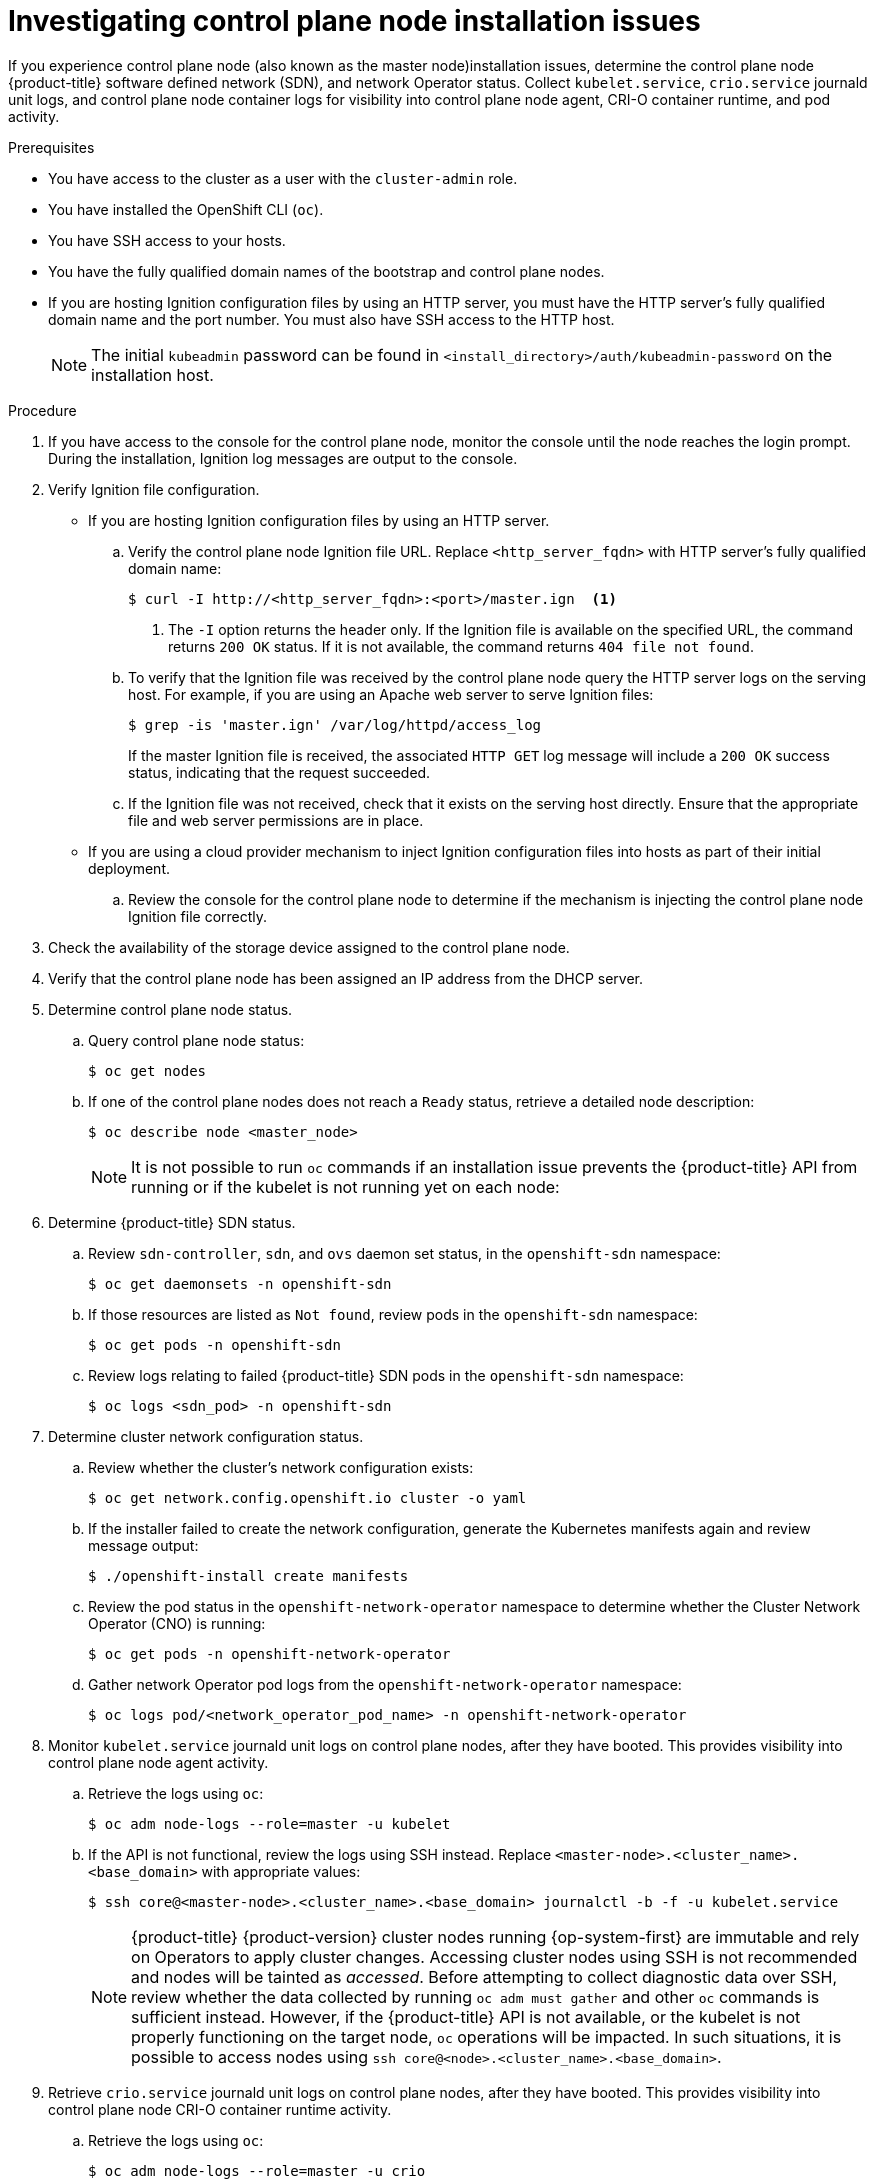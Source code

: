 // Module included in the following assemblies:
//
// * support/troubleshooting/troubleshooting-installations.adoc

[id="investigating-master-node-installation-issues_{context}"]
= Investigating control plane node installation issues

If you experience control plane node (also known as the master node)installation issues, determine the control plane node {product-title} software defined network (SDN), and network Operator status. Collect `kubelet.service`, `crio.service` journald unit logs, and control plane node container logs for visibility into control plane node agent, CRI-O container runtime, and pod activity.

.Prerequisites

* You have access to the cluster as a user with the `cluster-admin` role.
* You have installed the OpenShift CLI (`oc`).
* You have SSH access to your hosts.
* You have the fully qualified domain names of the bootstrap and control plane nodes.
* If you are hosting Ignition configuration files by using an HTTP server, you must have the HTTP server's fully qualified domain name and the port number. You must also have SSH access to the HTTP host.
+
[NOTE]
====
The initial `kubeadmin` password can be found in `<install_directory>/auth/kubeadmin-password` on the installation host.
====

.Procedure

. If you have access to the console for the control plane node, monitor the console until the node reaches the login prompt. During the installation, Ignition log messages are output to the console.

. Verify Ignition file configuration.
+
* If you are hosting Ignition configuration files by using an HTTP server.
+
.. Verify the control plane node Ignition file URL. Replace `<http_server_fqdn>` with HTTP server's fully qualified domain name:
+
[source,terminal]
----
$ curl -I http://<http_server_fqdn>:<port>/master.ign  <1>
----
<1> The `-I` option returns the header only. If the Ignition file is available on the specified URL, the command returns `200 OK` status. If it is not available, the command returns `404 file not found`.
+
.. To verify that the Ignition file was received by the control plane node query the HTTP server logs on the serving host. For example, if you are using an Apache web server to serve Ignition files:
+
[source,terminal]
----
$ grep -is 'master.ign' /var/log/httpd/access_log
----
+
If the master Ignition file is received, the associated `HTTP GET` log message will include a `200 OK` success status, indicating that the request succeeded.
+
.. If the Ignition file was not received, check that it exists on the serving host directly. Ensure that the appropriate file and web server permissions are in place.
+
* If you are using a cloud provider mechanism to inject Ignition configuration files into hosts as part of their initial deployment.
+
.. Review the console for the control plane node to determine if the mechanism is injecting the control plane node Ignition file correctly.

. Check the availability of the storage device assigned to the control plane node.

. Verify that the control plane node has been assigned an IP address from the DHCP server.

. Determine control plane node status.
.. Query control plane node status:
+
[source,terminal]
----
$ oc get nodes
----
+
.. If one of the control plane nodes does not reach a `Ready` status, retrieve a detailed node description:
+
[source,terminal]
----
$ oc describe node <master_node>
----
+
[NOTE]
====
It is not possible to run `oc` commands if an installation issue prevents the {product-title} API from running or if the kubelet is not running yet on each node:
====
+
. Determine {product-title} SDN status.
+
.. Review `sdn-controller`, `sdn`, and `ovs` daemon set status, in the `openshift-sdn` namespace:
+
[source,terminal]
----
$ oc get daemonsets -n openshift-sdn
----
+
.. If those resources are listed as `Not found`, review pods in the `openshift-sdn` namespace:
+
[source,terminal]
----
$ oc get pods -n openshift-sdn
----
+
.. Review logs relating to failed {product-title} SDN pods in the `openshift-sdn` namespace:
+
[source,terminal]
----
$ oc logs <sdn_pod> -n openshift-sdn
----

. Determine cluster network configuration status.
.. Review whether the cluster's network configuration exists:
+
[source,terminal]
----
$ oc get network.config.openshift.io cluster -o yaml
----
+
.. If the installer failed to create the network configuration, generate the Kubernetes manifests again and review message output:
+
[source,terminal]
----
$ ./openshift-install create manifests
----
+
.. Review the pod status in the `openshift-network-operator` namespace to determine whether the Cluster Network Operator (CNO) is running:
+
[source,terminal]
----
$ oc get pods -n openshift-network-operator
----
+
.. Gather network Operator pod logs from the `openshift-network-operator` namespace:
+
[source,terminal]
----
$ oc logs pod/<network_operator_pod_name> -n openshift-network-operator
----

. Monitor `kubelet.service` journald unit logs on control plane nodes, after they have booted. This provides visibility into control plane node agent activity.
.. Retrieve the logs using `oc`:
+
[source,terminal]
----
$ oc adm node-logs --role=master -u kubelet
----
+
.. If the API is not functional, review the logs using SSH instead. Replace `<master-node>.<cluster_name>.<base_domain>` with appropriate values:
+
[source,terminal]
----
$ ssh core@<master-node>.<cluster_name>.<base_domain> journalctl -b -f -u kubelet.service
----
+
[NOTE]
====
{product-title} {product-version} cluster nodes running {op-system-first} are immutable and rely on Operators to apply cluster changes. Accessing cluster nodes using SSH is not recommended and nodes will be tainted as _accessed_. Before attempting to collect diagnostic data over SSH, review whether the data collected by running `oc adm must gather` and other `oc` commands is sufficient instead. However, if the {product-title} API is not available, or the kubelet is not properly functioning on the target node, `oc` operations will be impacted. In such situations, it is possible to access nodes using `ssh core@<node>.<cluster_name>.<base_domain>`.
====
+
. Retrieve `crio.service` journald unit logs on control plane nodes, after they have booted. This provides visibility into control plane node CRI-O container runtime activity.
.. Retrieve the logs using `oc`:
+
[source,terminal]
----
$ oc adm node-logs --role=master -u crio
----
+
.. If the API is not functional, review the logs using SSH instead:
+
[source,terminal]
----
$ ssh core@<master-node>.<cluster_name>.<base_domain> journalctl -b -f -u crio.service
----

. Collect logs from specific subdirectories under `/var/log/` on control plane nodes.
.. Retrieve a list of logs contained within a `/var/log/` subdirectory. The following example lists files in `/var/log/openshift-apiserver/` on all control plane nodes:
+
[source,terminal]
----
$ oc adm node-logs --role=master --path=openshift-apiserver
----
+
.. Inspect a specific log within a `/var/log/` subdirectory. The following example outputs `/var/log/openshift-apiserver/audit.log` contents from all control plane nodes:
+
[source,terminal]
----
$ oc adm node-logs --role=master --path=openshift-apiserver/audit.log
----
+
.. If the API is not functional, review the logs on each node using SSH instead. The following example tails `/var/log/openshift-apiserver/audit.log`:
+
[source,terminal]
----
$ ssh core@<master-node>.<cluster_name>.<base_domain> sudo tail -f /var/log/openshift-apiserver/audit.log
----

. Review control plane node container logs using SSH.
.. List the containers:
+
[source,terminal]
----
$ ssh core@<master-node>.<cluster_name>.<base_domain> sudo crictl ps -a
----
+
.. Retrieve a container's logs using `crictl`:
+
[source,terminal]
----
$ ssh core@<master-node>.<cluster_name>.<base_domain> sudo crictl logs -f <container_id>
----

. If you experience control plane node configuration issues, verify that the MCO, MCO endpoint, and DNS record are functioning. The Machine Config Operator (MCO) manages operating system configuration during the installation procedure. Also verify system clock accuracy and certificate validity.
.. Test whether the MCO endpoint is available. Replace `<cluster_name>` with appropriate values:
+
[source,terminal]
----
$ curl https://api-int.<cluster_name>:22623/config/master
----
+
.. If the endpoint is unresponsive, verify load balancer configuration. Ensure that the endpoint is configured to run on port 22623.
+
.. Verify that the MCO endpoint's DNS record is configured and resolves to the load balancer.
... Run a DNS lookup for the defined MCO endpoint name:
+
[source,terminal]
----
$ dig api-int.<cluster_name> @<dns_server>
----
+
... Run a reverse lookup to the assigned MCO IP address on the load balancer:
+
[source,terminal]
----
$ dig -x <load_balancer_mco_ip_address> @<dns_server>
----
+
.. Verify that the MCO is functioning from the bootstrap node directly. Replace `<bootstrap_fqdn>` with the bootstrap node's fully qualified domain name:
+
[source,terminal]
----
$ ssh core@<bootstrap_fqdn> curl https://api-int.<cluster_name>:22623/config/master
----
+
.. System clock time must be synchronized between bootstrap, master, and worker nodes. Check each node's system clock reference time and time synchronization statistics:
+
[source,terminal]
----
$ ssh core@<node>.<cluster_name>.<base_domain> chronyc tracking
----
+
.. Review certificate validity:
+
[source,terminal]
----
$ openssl s_client -connect api-int.<cluster_name>:22623 | openssl x509 -noout -text
----

